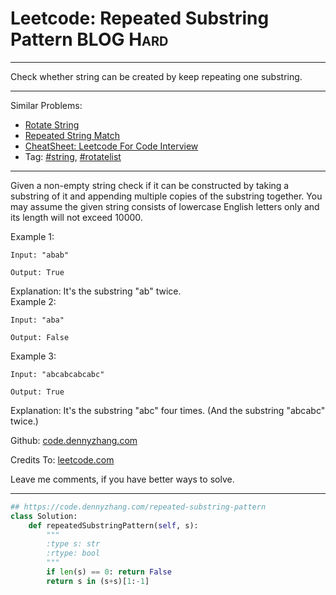 * Leetcode: Repeated Substring Pattern                          :BLOG:Hard:
#+STARTUP: showeverything
#+OPTIONS: toc:nil \n:t ^:nil creator:nil d:nil
:PROPERTIES:
:type:     repeatedstring, inspiring
:END:
---------------------------------------------------------------------
Check whether string can be created by keep repeating one substring.
---------------------------------------------------------------------
#+BEGIN_HTML
<a href="https://github.com/dennyzhang/code.dennyzhang.com/tree/master/problems/repeated-substring-pattern"><img align="right" width="200" height="183" src="https://www.dennyzhang.com/wp-content/uploads/denny/watermark/github.png" /></a>
#+END_HTML
Similar Problems:
- [[https://code.dennyzhang.com/rotate-string][Rotate String]]
- [[https://code.dennyzhang.com/repeated-string-match][Repeated String Match]]
- [[https://cheatsheet.dennyzhang.com/cheatsheet-leetcode-A4][CheatSheet: Leetcode For Code Interview]]
- Tag: [[https://code.dennyzhang.com/review-string][#string]], [[https://code.dennyzhang.com/tag/rotatelist][#rotatelist]]
---------------------------------------------------------------------
Given a non-empty string check if it can be constructed by taking a substring of it and appending multiple copies of the substring together. You may assume the given string consists of lowercase English letters only and its length will not exceed 10000.

Example 1:
#+BEGIN_EXAMPLE
Input: "abab"

Output: True
#+END_EXAMPLE

Explanation: It's the substring "ab" twice.
Example 2:
#+BEGIN_EXAMPLE
Input: "aba"

Output: False
#+END_EXAMPLE

Example 3:
#+BEGIN_EXAMPLE
Input: "abcabcabcabc"

Output: True
#+END_EXAMPLE

Explanation: It's the substring "abc" four times. (And the substring "abcabc" twice.)

Github: [[https://github.com/dennyzhang/code.dennyzhang.com/tree/master/problems/repeated-substring-pattern][code.dennyzhang.com]]

Credits To: [[https://leetcode.com/problems/repeated-substring-pattern/description/][leetcode.com]]

Leave me comments, if you have better ways to solve.
---------------------------------------------------------------------

#+BEGIN_SRC python
## https://code.dennyzhang.com/repeated-substring-pattern
class Solution:
    def repeatedSubstringPattern(self, s):
        """
        :type s: str
        :rtype: bool
        """
        if len(s) == 0: return False
        return s in (s+s)[1:-1]
#+END_SRC

#+BEGIN_HTML
<div style="overflow: hidden;">
<div style="float: left; padding: 5px"> <a href="https://www.linkedin.com/in/dennyzhang001"><img src="https://www.dennyzhang.com/wp-content/uploads/sns/linkedin.png" alt="linkedin" /></a></div>
<div style="float: left; padding: 5px"><a href="https://github.com/dennyzhang"><img src="https://www.dennyzhang.com/wp-content/uploads/sns/github.png" alt="github" /></a></div>
<div style="float: left; padding: 5px"><a href="https://www.dennyzhang.com/slack" target="_blank" rel="nofollow"><img src="https://www.dennyzhang.com/wp-content/uploads/sns/slack.png" alt="slack"/></a></div>
</div>
#+END_HTML
